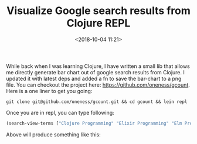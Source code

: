 #+title: Visualize Google search results from Clojure REPL
#+date: <2018-10-04 11:21>
#+filetags: clojure

While back when I was learning Clojure, I have written a small lib
that allows me directly generate bar chart out of google search
results from Clojure. I updated it with latest deps and added a fn to
save the bar-chart to a png file. You can checkout the project here:
[[https://github.com/oneness/gcount][https://github.com/oneness/gcount]].  Here is a one liner to get you
going:
#+BEGIN_SRC shell
git clone git@github.com/oneness/gcount.git && cd gcount && lein repl
#+END_SRC
Once you are in repl, you can type following:
#+BEGIN_SRC clojure
(search-view-terms ["Clojure Programming" "Elixir Programming" "Elm Programming"])
#+END_SRC
Above will produce something like this:
[[https://www.birkey.co/images/google-search-result.png]]
